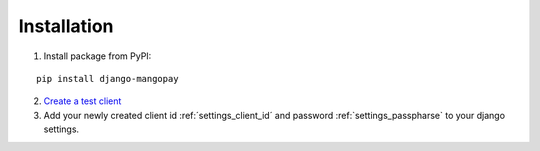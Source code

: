Installation
============

1. Install package from PyPI:

::

    pip install django-mangopay


2. `Create a test client <https://github.com/MangoPay/mangopay2-python-sdk#client-creation-example-you-need-to-call-it-only-once>`_

3. Add your newly created client id :ref:´settings_client_id´ and password :ref:`settings_passpharse` to your django settings.
